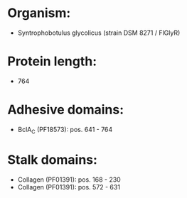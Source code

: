 * Organism:
- Syntrophobotulus glycolicus (strain DSM 8271 / FlGlyR)
* Protein length:
- 764
* Adhesive domains:
- BclA_C (PF18573): pos. 641 - 764
* Stalk domains:
- Collagen (PF01391): pos. 168 - 230
- Collagen (PF01391): pos. 572 - 631

